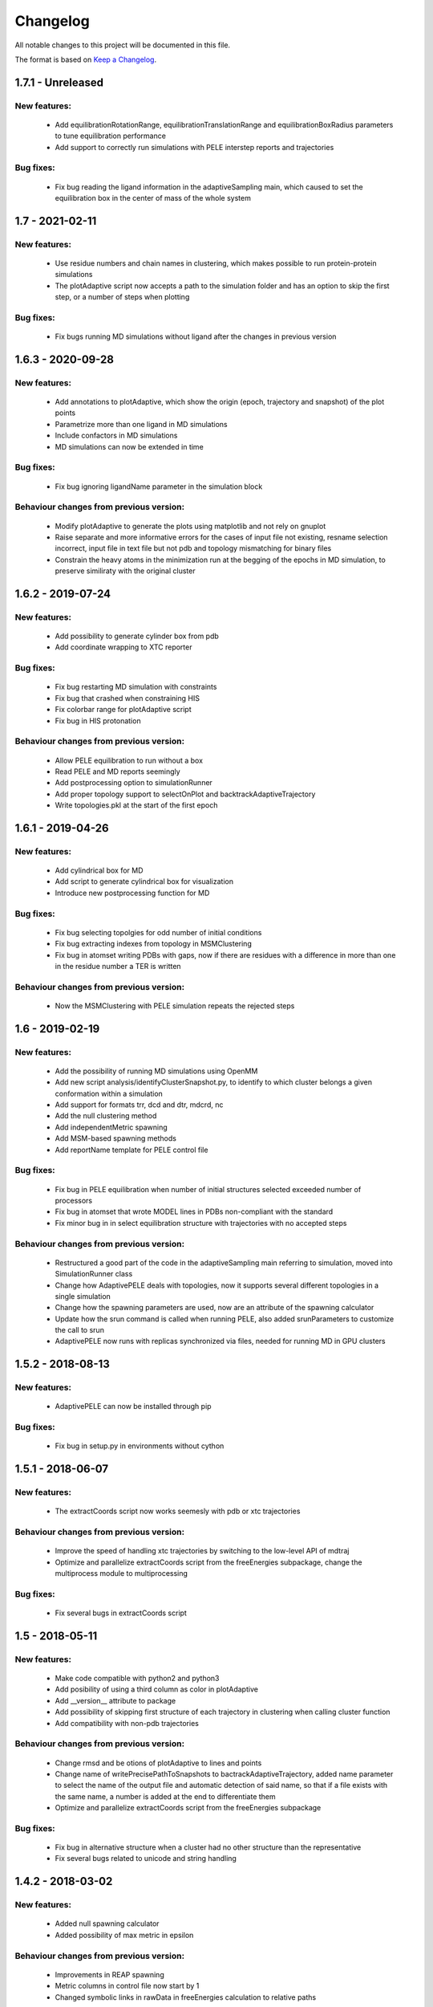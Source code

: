 Changelog
=========


All notable changes to this project will be documented in this file.

The format is based on `Keep a Changelog <http://keepachangelog.com/en/1.0.0/>`_.


.. XXX - Unreleased
.. ----------------

1.7.1 - Unreleased
------------------

New features:
.............

    - Add equilibrationRotationRange, equilibrationTranslationRange and
      equilibrationBoxRadius parameters to tune equilibration
      performance
    - Add support to correctly run simulations with PELE interstep reports and trajectories

Bug fixes:
..........

    - Fix bug reading the ligand information in the adaptiveSampling main,
      which caused to set the equilibration box in the center of mass of the
      whole system

1.7 - 2021-02-11
----------------

New features:
.............

    - Use residue numbers and chain names in clustering, which makes possible
      to run protein-protein simulations
    - The plotAdaptive script now accepts a path to the simulation folder and
      has an option to skip the first step, or a number of steps when plotting
    
Bug fixes:
..........

    - Fix bugs running MD simulations without ligand after the changes in
      previous version

1.6.3 - 2020-09-28
------------------

New features:
.............

    - Add annotations to plotAdaptive, which show the origin (epoch, trajectory and snapshot) of the plot points
    - Parametrize more than one ligand in MD simulations
    - Include confactors in MD simulations
    - MD simulations can now be extended in time

Bug fixes:
..........

    - Fix bug ignoring ligandName parameter in the simulation block

Behaviour changes from previous version:
........................................

    - Modify plotAdaptive to generate the plots using matplotlib and not rely on gnuplot
    - Raise separate and more informative errors for the cases of input file not existing, resname selection incorrect, input file in text file but not pdb and topology mismatching for binary files
    - Constrain the heavy atoms in the minimization run at the begging of the
      epochs in MD simulation, to preserve similiraty with the original
      cluster

1.6.2 - 2019-07-24
------------------

New features:
.............

    - Add possibility to generate cylinder box from pdb
    - Add coordinate wrapping to XTC reporter

Bug fixes:
..........

    - Fix bug restarting MD simulation with constraints
    - Fix bug that crashed when constraining HIS
    - Fix colorbar range for plotAdaptive script
    - Fix bug in HIS protonation

Behaviour changes from previous version:
........................................

    - Allow PELE equilibration to run without a box
    - Read PELE and MD reports seemingly
    - Add postprocessing option to simulationRunner
    - Add proper topology support to selectOnPlot and backtrackAdaptiveTrajectory 
    - Write topologies.pkl at the start of the first epoch

1.6.1 - 2019-04-26
------------------

New features:
.............

    - Add cylindrical box for MD
    - Add script to generate cylindrical box for visualization
    - Introduce new postprocessing function for MD

Bug fixes:
..........

    - Fix bug selecting topolgies for odd number of initial conditions
    - Fix bug extracting indexes from topology in MSMClustering
    - Fix bug in atomset writing PDBs with gaps, now if there are residues with
      a difference in more than one in the residue number a TER is written 


Behaviour changes from previous version:
........................................

    - Now the MSMClustering with PELE simulation repeats the rejected steps


1.6 - 2019-02-19
----------------

New features:
.............

    - Add the possibility of running MD simulations using OpenMM
    - Add new script analysis/identifyClusterSnapshot.py, to identify to which
      cluster belongs a given conformation within a simulation
    - Add support for formats trr, dcd and dtr, mdcrd, nc
    - Add the null clustering method
    - Add independentMetric spawning
    - Add MSM-based spawning methods
    - Add reportName template for PELE control file

Bug fixes:
..........

    - Fix bug in PELE equilibration when number of initial structures selected
      exceeded number of processors
    - Fix bug in atomset that wrote MODEL lines in PDBs non-compliant with the
      standard
    - Fix minor bug in in select equilibration structure with trajectories with
      no accepted steps 

Behaviour changes from previous version:
........................................

    - Restructured a good part of the code in the adaptiveSampling main
      referring to simulation, moved into SimulationRunner class
    - Change how AdaptivePELE deals with topologies, now it supports several
      different topologies in a single simulation
    - Change how the spawning parameters are used, now are an attribute of the
      spawning calculator
    - Update how the srun command is called when running PELE, also added
      srunParameters to customize the call to srun
    - AdaptivePELE now runs with replicas synchronized via files, needed for
      running MD in GPU clusters

1.5.2 - 2018-08-13
--------------------

New features:
.............

    - AdaptivePELE can now be installed through pip

Bug fixes:
..........

    - Fix bug in setup.py in environments without cython

1.5.1 - 2018-06-07
--------------------

New features:
.............

    - The extractCoords script now works seemesly with pdb or xtc trajectories

Behaviour changes from previous version:
........................................

    - Improve the speed of handling xtc trajectories by switching to the
      low-level API of mdtraj
    - Optimize and parallelize extractCoords script from the freeEnergies
      subpackage, change the multiprocess module to multiprocessing

Bug fixes:
..........

    - Fix several bugs in extractCoords script

1.5 - 2018-05-11
-------------------------------

New features:
.............

    - Make code compatible with python2 and python3
    - Add posibility of using a third column as color in plotAdaptive
    - Add __version__ attribute to package
    - Add possibility of skipping first structure of each trajectory in
      clustering when calling cluster function
    - Add compatibility with non-pdb trajectories

Behaviour changes from previous version:
........................................

    - Change rmsd and be otions of plotAdaptive to lines and points
    - Change name of writePrecisePathToSnapshots to
      bactrackAdaptiveTrajectory, added name parameter to select the name of the
      output file and automatic detection of said name, so that if a file exists
      with the same name, a number is added at the end to differentiate them
    - Optimize and parallelize extractCoords script from the freeEnergies
      subpackage

Bug fixes:
..........

    - Fix bug in alternative structure when a cluster had no other structure
      than the representative
    - Fix several bugs related to unicode and string handling

1.4.2 - 2018-03-02
--------------------

New features:
.............

    - Added null spawning calculator
    - Added possibility of max metric in epsilon

Behaviour changes from previous version:
........................................

    - Improvements in REAP spawning
    - Metric columns in control file now start by 1
    - Changed symbolic links in rawData in freeEnergies calculation to
      relative paths

Bug fixes:
..........

    - Various bug fixes

1.4 - 2018-01-30
------------------

New features:
.............

    - Added scripts plot3DNetwork, plotSpawningClusters for better
      visualization of simulations
    - Added exitContinuous density for exit path simulations
    - Added possibility to change the simulation box at each epoch
    - Added equilibration procedure
    - Added possibility to test metric greater than in metric exit condition
    - Added metricMultipleTrajectories exit condition

Behaviour changes from previous version:
........................................

    - Moved buildRevTransitionMatrixFunction to Cython code (speed-up of up to
      500x)

Bug fixes:
..........

    - Fixed minor bug in controlFileValidator
    - Fixed bug in writePrecisePathToSnapshot, where backtracking was not
      carried out until the initial structure

1.3 - 2017-06-01
------------------

New features:
.............

    - Added script to reconstruct precise path to a given snapshot
      (writePrecisePathToSnapshot.py)
    - Added possibility of chain and resnum selection in PDB
    - Added scripts to calculate free energies in pyemma_scripts
    - Added new parameter to control the number of clusters considered in
      epsilon scoring

Behaviour changes from previous version:
........................................

    - Change names of clustering in control file 

Bug fixes:
..........

    - Minor bug fixes in scripts to calculate free energies
    - Fixed bug of incorrect trajectory selection in estimateDG
    - Fixed bug of multiple its plot not visible (bug due to pyemma)

1.2 - 2017-05-09
------------------

New features:
.............

    - Added conformation network and first discovery tree to improve
      simulation analysis
    - Added scripts to plot RMSF for each residue over a trajectory
    - Added scripts to calculate contact map histogram for each residue over a
      trajectory or a complete simulation
    - Added scripts to create a network of residues  over a trajectory or a
      complete simulation
    - Added more robust pickling interface so old simulation can be used with
      newer version (to some extent)
    - Added script to reconstruct approximate path to a given snapshot
      (writeTrajToSnapshot.py)

Behaviour changes from previous version:
........................................

    - Alternative structures are stored in a priority queue with the priority
      set to the population of the subclusters spawn inversely proportinal way
      according to this population

Bug fixes:
..........

    - Fix bug in spawning of alternative structures, was not calling the new
      code for randomly spawn from cluster center of alternative structure
    - Fix bug in pickling (serializing) coordinates of Atom objects
    - Fix bug in pickling AltStructures objects

1.1 - 2017-02-17
------------------

New features:
.............

    - Follow proper packaging conventions for Python packaging
    - Added alternative structure to each cluster that will spawn 50% of the
      time
    - Implemented UCB algorithm for spawning

Behaviour changes from previous version:
........................................

    - Atomset package implemented in Cython (faster)
    - Jaccard index is calcualed using only the cells of the matrix that are 1

1.0 - 2017-01-19
------------------

New features:
.............

    - Added support for symmetry with contactMap
    - Added lastSnapshot clustering for easy restart of sequential runs
    - Added independent spawning to perform classical PELE simulations
    - Added exitCondition on metric
    - Added support for changing clustering when clustering method parameter changes, and be able to handle
      metric column change in spawning
    - Added suport for wildcard in control file input structures
    - Added several scripts for analysis

Behaviour changes from previous version:
........................................

    - Changed quadratic function for continuous
    - Changed symmetry dictionary for list of dictionaries, with symmetry groups

Bug fixes:
..........

    - Fixed bug of incorrect atom consideration in symmetries
    - Fixed bug of NaN correlation similarity evaluator in contactMap
